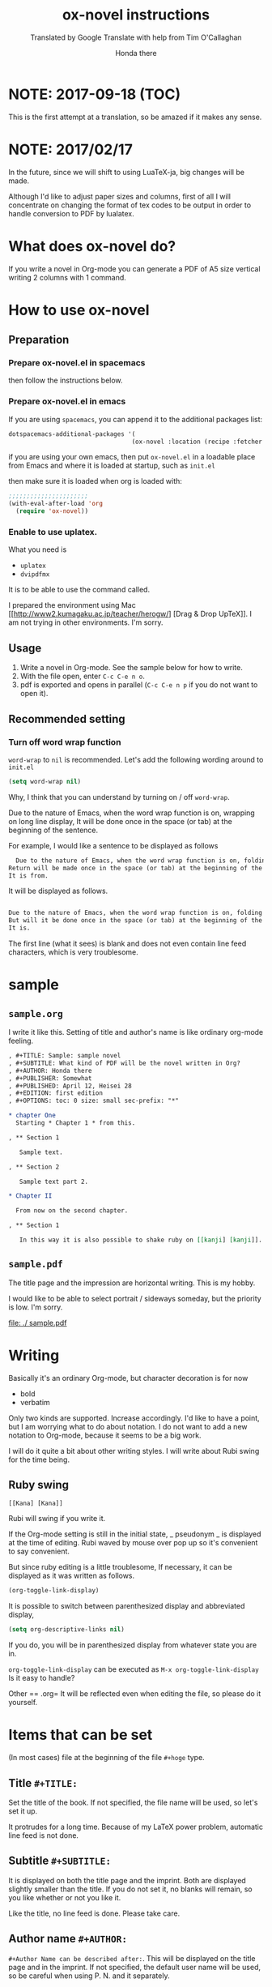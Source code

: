 #+TITLE: ox-novel instructions
#+SUBTITLE: Translated by Google Translate with help from Tim O'Callaghan
#+AUTHOR: Honda there

* NOTE: 2017-09-18 (TOC)
  This is the first attempt at a translation, so be amazed if it makes any sense.

* NOTE: 2017/02/17

In the future, since we will shift to using LuaTeX-ja, big changes will be made.

Although I'd like to adjust paper sizes and columns, first of all I will concentrate on changing the format of tex codes to be output in order to handle conversion to PDF by lualatex.

* What does ox-novel do?
  If you write a novel in Org-mode you can generate a PDF of A5 size vertical writing 2 columns with 1 command.

* How to use ox-novel
** Preparation

*** Prepare ox-novel.el in spacemacs

    then follow the instructions below.


*** Prepare ox-novel.el in emacs

    If you are using =spacemacs=, you can append it to the additional packages list:

    #+BEGIN_SRC emacs-lisp
    dotspacemacs-additional-packages '(
                                      (ox-novel :location (recipe :fetcher github :repo "timoc/ox-novel")))

    #+END_SRC
    if you are using your own emacs, then put =ox-novel.el= in a loadable place from Emacs and where it is loaded at startup, such as =init.el=

    then make sure it is loaded when org is loaded with:

    #+BEGIN_SRC emacs-lisp
    ;;;;;;;;;;;;;;;;;;;;;;
    (with-eval-after-load 'org
      (require 'ox-novel))
    #+END_SRC

*** Enable to use uplatex.
    What you need is
    - =uplatex=
    - =dvipdfmx=
    It is to be able to use the command called.

    I prepared the environment using Mac [[http://www2.kumagaku.ac.jp/teacher/herogw/] [Drag & Drop UpTeX]].
    I am not trying in other environments. I'm sorry.

** Usage
   1. Write a novel in Org-mode. See the sample below for how to write.
   2. With the file open, enter =C-c C-e n o=.
   3. pdf is exported and opens in parallel (=C-c C-e n p= if you do not want to open it).

** Recommended setting

*** Turn off word wrap function
    =word-wrap= to =nil= is recommended.
    Let's add the following wording around to =init.el=

    #+BEGIN_SRC emacs-lisp
      (setq word-wrap nil)
    #+END_SRC

    Why, I think that you can understand by turning on / off  =word-wrap=.

    Due to the nature of Emacs, when the word wrap function is on, wrapping on long line display,
    It will be done once in the space (or tab) at the beginning of the sentence.

    For example, I would like a sentence to be displayed as follows

    #+BEGIN_SRC org
        Due to the nature of Emacs, when the word wrap function is on, folding on long lines of display
      Return will be made once in the space (or tab) at the beginning of the sentence
      It is from.
    #+END_SRC

    It will be displayed as follows.

    #+BEGIN_SRC org

      Due to the nature of Emacs, when the word wrap function is on, folding on long lines
      But will it be done once in the space (or tab) at the beginning of the sentence
      It is.
    #+END_SRC

    The first line (what it sees) is blank and does not even contain line feed characters, which is very troublesome.

* sample
** =sample.org=
   I write it like this. Setting of title and author's name is like ordinary org-mode feeling.
   #+BEGIN_SRC org
     , #+TITLE: Sample: sample novel
     , #+SUBTITLE: What kind of PDF will be the novel written in Org?
     , #+AUTHOR: Honda there
     , #+PUBLISHER: Somewhat
     , #+PUBLISHED: April 12, Heisei 28
     , #+EDITION: first edition
     , #+OPTIONS: toc: 0 size: small sec-prefix: "*"

     ,* chapter One
       Starting * Chapter 1 * from this.

     , ** Section 1

        Sample text.

     , ** Section 2

        Sample text part 2.

     ,* Chapter II

       From now on the second chapter.

     , ** Section 1

        In this way it is also possible to shake ruby ​​on [[kanji] [kanji]].
   #+END_SRC

** =sample.pdf=
   The title page and the impression are horizontal writing. This is my hobby.

   I would like to be able to select portrait / sideways someday, but the priority is low. I'm sorry.

   [[file: ./ sample.pdf]]

* Writing
  Basically it's an ordinary Org-mode, but character decoration is for now
  - bold
  - verbatim
  Only two kinds are supported. Increase accordingly.
  I'd like to have a point, but I am worrying what to do about notation. I do not want to add a new notation to Org-mode, because it seems to be a big work.

  I will do it quite a bit about other writing styles.
  I will write about Rubi swing for the time being.
** Ruby swing

   #+BEGIN_SRC
     [[Kana] [Kana]]
   #+END_SRC

   Rubi will swing if you write it.

   If the Org-mode setting is still in the initial state, _ pseudonym _ is displayed at the time of editing.
   Rubi waved by mouse over pop up so it's convenient to say convenient.

   But since ruby ​​editing is a little troublesome,
   If necessary, it can be displayed as it was written as follows.

   #+BEGIN_SRC emacs-lisp
     (org-toggle-link-display)
   #+END_SRC
   It is possible to switch between parenthesized display and abbreviated display,
   #+BEGIN_SRC emacs-lisp
     (setq org-descriptive-links nil)
   #+END_SRC
   If you do, you will be in parenthesized display from whatever state you are in.

   =org-toggle-link-display= can be executed as =M-x org-toggle-link-display=
   Is it easy to handle?

   Other == .org= It will be reflected even when editing the file, so please do it yourself.

* Items that can be set
  (In most cases) file at the beginning of the file =#+hoge= type.

** Title =#+TITLE:=

   Set the title of the book.
   If not specified, the file name will be used, so let's set it up.

   It protrudes for a long time. Because of my LaTeX power problem, automatic line feed is not done.

** Subtitle =#+SUBTITLE:=

   It is displayed on both the title page and the imprint.
   Both are displayed slightly smaller than the title.
   If you do not set it, no blanks will remain, so you like whether or not you like it.

   Like the title, no line feed is done. Please take care.

** Author name =#+AUTHOR:=

   =#+Author Name can be described after:=. This will be displayed on the title page and in the imprint.
   If not specified, the default user name will be used, so be careful when using P. N. and it separately.

** Publisher =#+PUBLISHER:=
   Setting of publisher. For example, please use it for circle names.

** Contact address =#+ADDRESS:=
   That name is exactly as it is. Because it does not correspond to line feed, please short short.

** Issue date =#+PUBLISHED:=
   It is the date of issue.
   Since format is not specified in particular, how to write is free.

   Information on what version is available can be set separately.

** Edition =#+EDITION:=
   It is a good feeling to set information on what version it is.
   This also has no format. Freely.

** Printing source =#+PRINTER:=

   Sets where to print or was done.
   Imprint is printed in the form of "print hoge".

** Other, =#+What can be specified with OPTIONS:=

*** Table of Contents Generated / Unnecessary =toc=
    =toc: 1= etc, a table of contents is generated.
    For now it is only meaningful =nil=, 0, 1.
    Even if you set a number greater than 1, it looks the same as 1.

    The default value is =nil= and no table of contents.
    You can specify 0 when creating the table of contents of chapter only.
*** Character size =size=
    =small=, =normal=, =large= can be chosen.
    The default value is =normal=.
*** Clause name =prefix=
    Common characters can be added to the beginning of each clause.

    As a common usage,
    Is it making the clause name empty string to make * a common prefix?

    Please be aware that single-byte spaces can not be used due to Org-mode option specifications.
* TIPS
** Split files using include feature
   Org-mode can include another =.org= file with =#+INCLUDE:=.

   When exporting, since the contents of those files are inserted and processed,
   For example, if you divide files into chapters and write them as =#+INCLUDE:=,
   It makes me feel like I can reduce the size per file.

   Like this.
   #+BEGIN_SRC org
     , #+TITLE: Include Sample
     , #+AUTHOR: Honda there
     , #+PUBLISHED: 2016/04/12

     , #+INCLUDE: "prelude.org": minlevel 1
     , #+INCLUDE: "chapter 1 .org": minlevel 1
     , #+INCLUDE: "chapter2.org": minlevel 1
     , #+INCLUDE: "afterword.org": minlevel 1
   #+END_SRC

   =: minlevel = option to specify the headline level of the file to include.
   If you do not know the meaning, the file of each chapter starts with =* chapter name=
   =: minlevel 1 = should be specified.

   This is an original option in Org-mode, so if you examine it, information will come up.
